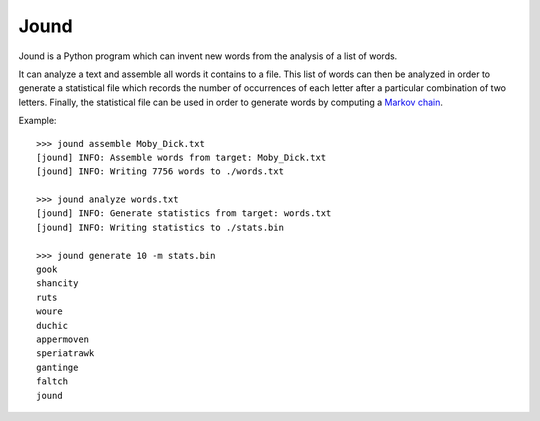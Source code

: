 #####
Jound
#####

Jound is a Python program which can invent new words from the analysis of a
list of words.

It can analyze a text and assemble all words it contains to a file. This list
of words can then be analyzed in order to generate a statistical file which
records the number of occurrences of each letter after a particular combination
of two letters. Finally, the statistical file can be used in order to generate
words by computing a `Markov chain`_.

Example::

    >>> jound assemble Moby_Dick.txt
    [jound] INFO: Assemble words from target: Moby_Dick.txt
    [jound] INFO: Writing 7756 words to ./words.txt

    >>> jound analyze words.txt
    [jound] INFO: Generate statistics from target: words.txt
    [jound] INFO: Writing statistics to ./stats.bin

    >>> jound generate 10 -m stats.bin
    gook
    shancity
    ruts
    woure
    duchic
    appermoven
    speriatrawk
    gantinge
    faltch
    jound


.. _Markov chain: https://en.wikipedia.org/wiki/Markov_chain
